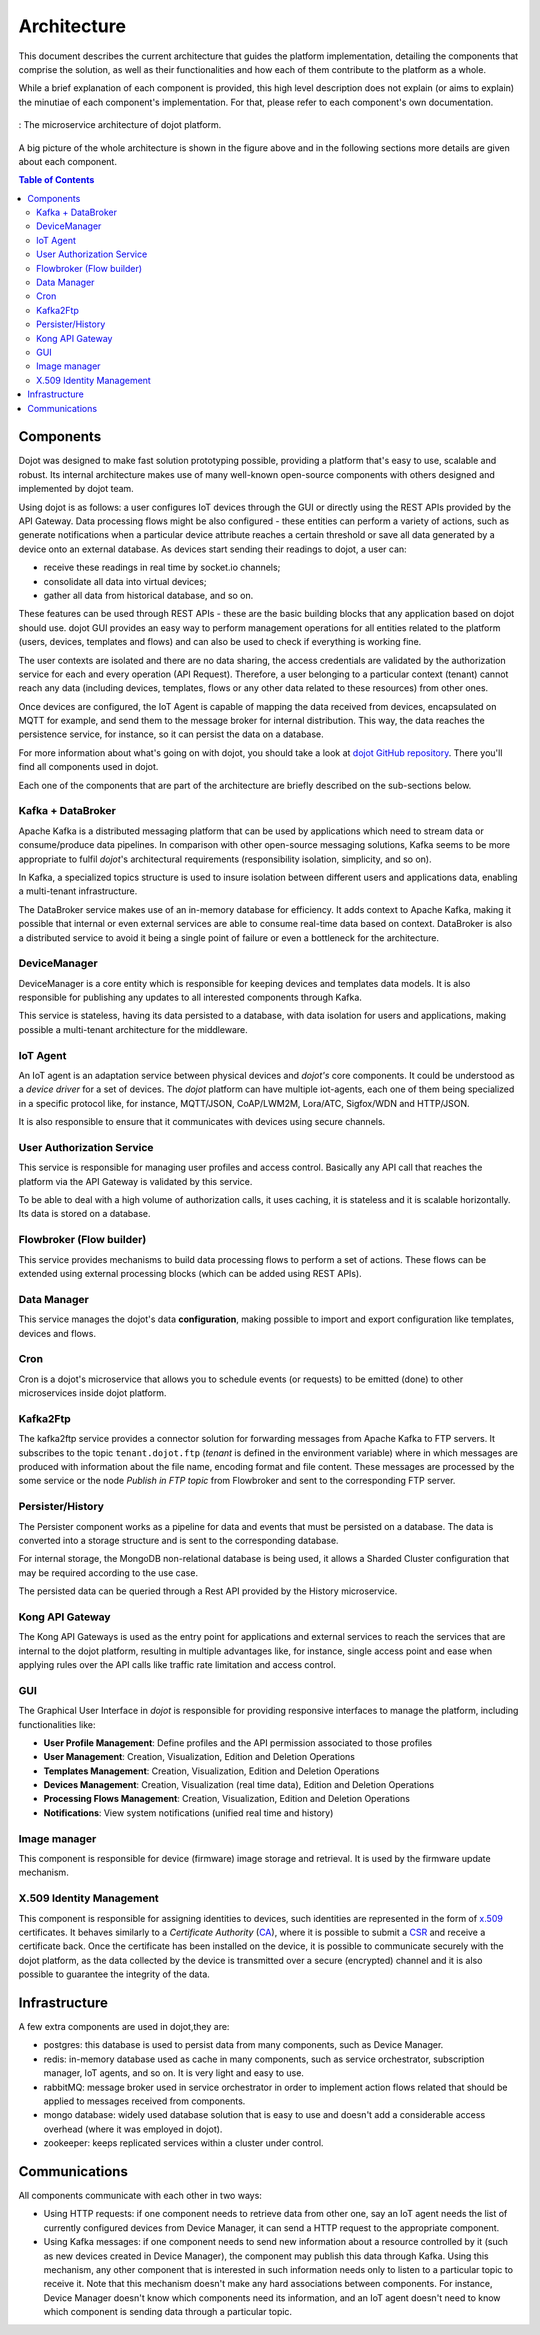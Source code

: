 Architecture
============

This document describes the current architecture that guides the platform
implementation, detailing the components that comprise the solution, as well as
their functionalities and how each of them contribute to the platform as a
whole.

While a brief explanation of each component is provided, this high level
description does not explain (or aims to explain) the minutiae of each
component's implementation. For that, please refer to each component's own
documentation.

.. figure:: images/arqui_carate_v04.png
    :width: 100%
    :align: center

    :  The microservice architecture of dojot platform.

A big picture of the whole architecture is shown in the figure above
and in the following sections more details are given about each component.

.. contents:: Table of Contents
  :local:

Components
----------

Dojot was designed to make fast solution prototyping possible, providing a
platform that's easy to use, scalable and robust. Its internal architecture
makes use of many well-known open-source components with others designed and
implemented by dojot team.

Using dojot is as follows: a user configures IoT devices through the GUI or
directly using the REST APIs provided by the API Gateway. Data processing flows
might be also configured - these entities can perform a variety of actions,
such as generate notifications when a particular device attribute reaches a
certain threshold or save all data generated by a device onto an external
database. As devices start sending their readings to dojot, a user can:

- receive these readings in real time by socket.io channels;
- consolidate all data into virtual devices;
- gather all data from historical database, and so on.

These features can be used through REST APIs - these are the basic building
blocks that any application based on dojot should use. dojot GUI provides an
easy way to perform management operations for all entities related to the
platform (users, devices, templates and flows) and can also be used to check if
everything is working fine.

The user contexts are isolated and there are no data sharing, the access
credentials are validated by the authorization service for each and every
operation (API Request). Therefore, a user belonging to a particular context
(tenant) cannot reach any data (including devices, templates, flows or any
other data related to these resources) from other ones.

Once devices are configured, the IoT Agent is capable of mapping the data
received from devices, encapsulated on MQTT for example, and send them to the
message broker for internal distribution. This way, the data reaches the
persistence service, for instance, so it can persist the data on a database.

For more information about what's going on with dojot, you should take a look
at `dojot GitHub repository <https://github.com/dojot>`_. There you'll find all
components used in dojot.

Each one of the components that are part of the architecture are briefly
described on the sub-sections below.

Kafka + DataBroker
******************

Apache Kafka is a distributed messaging platform that can be used by
applications which need to stream data or consume/produce data pipelines. In
comparison with other open-source messaging solutions, Kafka seems to be more
appropriate to fulfil *dojot*'s architectural requirements (responsibility
isolation, simplicity, and so on).

In Kafka, a specialized topics structure is used to insure isolation between
different users and applications data, enabling a multi-tenant infrastructure.

The DataBroker service makes use of an in-memory database for efficiency. It
adds context to Apache Kafka, making it possible that internal or even external
services are able to consume real-time data based on context. DataBroker is
also a distributed service to avoid it being a single point of failure or even
a bottleneck for the architecture.

DeviceManager
*************

DeviceManager is a core entity which is responsible for keeping devices and
templates data models. It is also responsible for publishing any updates to all
interested components through Kafka.

This service is stateless, having its data persisted to a database, with data
isolation for users and applications, making possible a multi-tenant
architecture for the middleware.

IoT Agent
*********

An IoT agent is an adaptation service between physical devices and *dojot's*
core components. It could be understood as a *device driver* for a set of
devices. The *dojot* platform can have multiple iot-agents, each one of them
being specialized in a specific protocol like, for instance, MQTT/JSON,
CoAP/LWM2M, Lora/ATC, Sigfox/WDN and HTTP/JSON.

It is also responsible to ensure that it communicates with devices using secure
channels.


User Authorization Service
**************************

This service is responsible for managing user profiles and access control.
Basically any API call that reaches the platform via the API Gateway is
validated by this service.

To be able to deal with a high volume of authorization calls, it uses caching,
it is stateless and it is scalable horizontally. Its data is stored on a
database.

Flowbroker (Flow builder)
*************************

This service provides mechanisms to build data processing flows to perform a
set of actions. These flows can be extended using external processing blocks
(which can be added using REST APIs).

Data Manager
************

This service manages the dojot's data **configuration**,
making possible to import and export configuration
like templates, devices and flows.

Cron
****

Cron is a dojot's microservice that allows you to schedule events (or requests) to
be emitted (done) to other microservices inside dojot platform.


Kafka2Ftp
*********

The kafka2ftp service provides a connector solution for
forwarding messages from Apache Kafka to FTP servers.
It subscribes to the topic ``tenant.dojot.ftp``
(*tenant* is defined in the environment variable) where in
which messages are produced with information about the file name,
encoding format and file content. These messages are processed by
the some service or the node `Publish in FTP topic` from Flowbroker and
sent to the corresponding FTP server.

Persister/History
*****************

The Persister component works as a pipeline for data and events that must be
persisted on a database. The data is converted into a storage structure and is
sent to the corresponding database.

For internal storage, the MongoDB non-relational database is being used, it
allows a Sharded Cluster configuration that may be required according to the
use case.

The persisted data can be queried through a Rest API provided by the History microservice.

Kong API Gateway
****************

The Kong API Gateways is used as the entry point for applications and external
services to reach the services that are internal to the dojot platform,
resulting in multiple advantages like, for instance, single access point and
ease when applying rules over the API calls like traffic rate limitation and
access control.

GUI
***

The Graphical User Interface in *dojot* is responsible for providing responsive
interfaces to manage the platform, including functionalities like:

* **User Profile Management**: Define profiles and the API permission
  associated to those profiles
* **User Management**: Creation, Visualization, Edition and Deletion Operations
* **Templates Management**: Creation, Visualization, Edition and Deletion
  Operations
* **Devices Management**: Creation, Visualization (real time data), Edition and
  Deletion Operations
* **Processing Flows Management**: Creation, Visualization, Edition and
  Deletion Operations
* **Notifications**: View system notifications (unified real time and history)

Image manager
*************

This component is responsible for device (firmware) image storage and retrieval.
It is used by the firmware update mechanism.

X.509 Identity Management
*************************

This component is responsible for assigning identities to devices, such
identities are represented in the form of `x.509`_ certificates. It behaves
similarly to a *Certificate Authority* (`CA`_), where it is possible to submit a
`CSR`_ and receive a certificate back.
Once the certificate has been installed on the device, it is possible to
communicate securely with the dojot platform, as the data collected by the
device is transmitted over a secure (encrypted) channel and it is also possible
to guarantee the integrity of the data.

Infrastructure
--------------

A few extra components are used in dojot,they are:

- postgres: this database is used to persist data from many components, such as
  Device Manager.

- redis: in-memory database used as cache in many components, such as service
  orchestrator, subscription manager, IoT agents, and so on. It is very light
  and easy to use.

- rabbitMQ: message broker used in service orchestrator in order to implement
  action flows related that should be applied to messages received from
  components.

- mongo database: widely used database solution that is easy to use and doesn't
  add a considerable access overhead (where it was employed in dojot).

- zookeeper: keeps replicated services within a cluster under control.


Communications
--------------

All components communicate with each other in two ways:

- Using HTTP requests: if one component needs to retrieve data from other one,
  say an IoT agent needs the list of currently configured devices from Device
  Manager, it can send a HTTP request to the appropriate component.

- Using Kafka messages: if one component needs to send new information about a
  resource controlled by it (such as new devices created in Device Manager),
  the component may publish this data through Kafka. Using this mechanism, any
  other component that is interested in such information needs only to listen
  to a particular topic to receive it. Note that this mechanism doesn't make
  any hard associations between components. For instance, Device Manager
  doesn't know which components need its information, and an IoT agent doesn't
  need to know which component is sending data through a particular topic.


.. _iotagent-mosca: https://github.com/dojot/iotagent-mosca
.. _Mosca: https://github.com/mcollina/mosca
.. _x.509: https://en.wikipedia.org/wiki/X.509
.. _CA: https://en.wikipedia.org/wiki/Certificate_authority
.. _CSR: https://en.wikipedia.org/wiki/Certificate_signing_request
